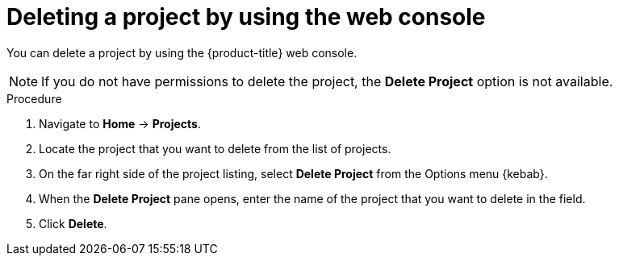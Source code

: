 // Module included in the following assemblies:
//
// * applications/projects/working-with-projects.adoc

:_mod-docs-content-type: PROCEDURE
[id="deleting-a-project-using-the-web-console_{context}"]
= Deleting a project by using the web console

You can delete a project by using the {product-title} web console.

[NOTE]
====
If you do not have permissions to delete the project, the *Delete Project*
option is not available.
====

.Procedure

. Navigate to *Home* -> *Projects*.

. Locate the project that you want to delete from the list of projects.

. On the far right side of the project listing, select *Delete Project* from the
Options menu {kebab}.

. When the *Delete Project* pane opens, enter the name of the project that
you want to delete in the field.

. Click *Delete*.
